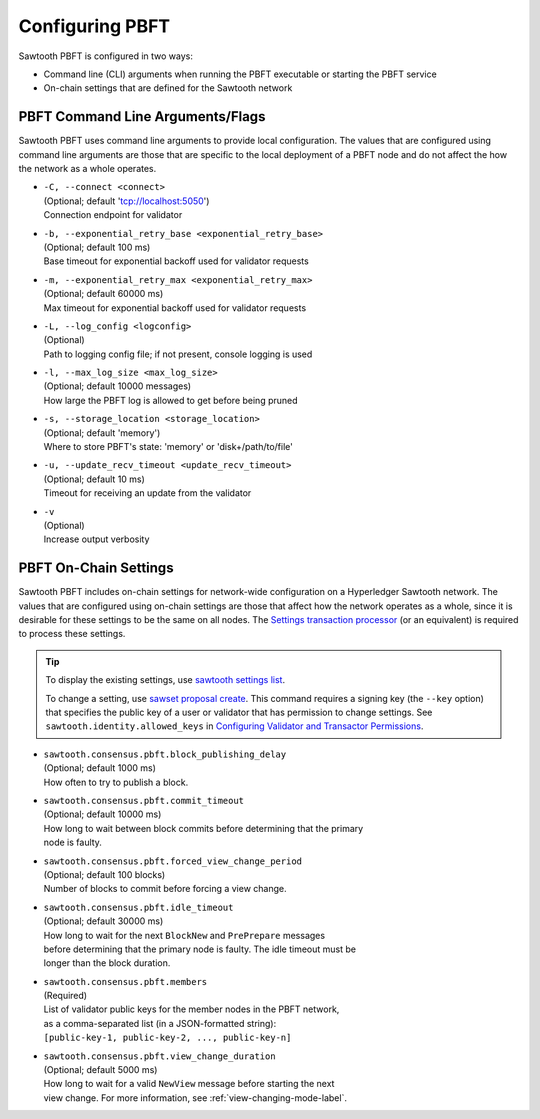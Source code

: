 ****************
Configuring PBFT
****************

Sawtooth PBFT is configured in two ways:

- Command line (CLI) arguments when running the PBFT executable or starting the
  PBFT service

- On-chain settings that are defined for the Sawtooth network


=================================
PBFT Command Line Arguments/Flags
=================================

Sawtooth PBFT uses command line arguments to provide local configuration. The
values that are configured using command line arguments are those that are
specific to the local deployment of a PBFT node and do not affect the how the
network as a whole operates.

- | ``-C, --connect <connect>``
  | (Optional; default 'tcp://localhost:5050')
  | Connection endpoint for validator

- | ``-b, --exponential_retry_base <exponential_retry_base>``
  | (Optional; default 100 ms)
  | Base timeout for exponential backoff used for validator requests

- | ``-m, --exponential_retry_max <exponential_retry_max>``
  | (Optional; default 60000 ms)
  | Max timeout for exponential backoff used for validator requests

- | ``-L, --log_config <logconfig>``
  | (Optional)
  | Path to logging config file; if not present, console logging is used

- | ``-l, --max_log_size <max_log_size>``
  | (Optional; default 10000 messages)
  | How large the PBFT log is allowed to get before being pruned

- | ``-s, --storage_location <storage_location>``
  | (Optional; default 'memory')
  | Where to store PBFT's state: 'memory' or 'disk+/path/to/file'

- | ``-u, --update_recv_timeout <update_recv_timeout>``
  | (Optional; default 10 ms)
  | Timeout for receiving an update from the validator

- | ``-v``
  | (Optional)
  | Increase output verbosity


.. _on-chain-settings-label:

======================
PBFT On-Chain Settings
======================

Sawtooth PBFT includes on-chain settings for network-wide configuration on a
Hyperledger Sawtooth network. The values that are configured using on-chain
settings are those that affect how the network operates as a whole, since it is
desirable for these settings to be the same on all nodes. The `Settings
transaction processor <https://sawtooth.hyperledger.org/docs/core/releases/latest/transaction_family_specifications/settings_transaction_family.html>`__
(or an equivalent) is required to process these settings.

.. tip::

   To display the existing settings, use `sawtooth settings
   list <https://sawtooth.hyperledger.org/docs/core/releases/latest/cli/sawtooth.html#sawtooth-settings-list>`__.

   To change a setting, use `sawset proposal
   create <https://sawtooth.hyperledger.org/docs/core/releases/latest/cli/sawset.html#sawset-proposal-create>`__.
   This command requires a signing key (the ``--key`` option) that specifies the
   public key of a user or validator that has permission to change settings. See
   ``sawtooth.identity.allowed_keys`` in `Configuring Validator and Transactor
   Permissions <https://sawtooth.hyperledger.org/docs/core/releases/latest/sysadmin_guide/configuring_permissions.html>`__.

- | ``sawtooth.consensus.pbft.block_publishing_delay``
  | (Optional; default 1000 ms)
  | How often to try to publish a block.

- | ``sawtooth.consensus.pbft.commit_timeout``
  | (Optional; default 10000 ms)
  | How long to wait between block commits before determining that the primary
  | node is faulty.

- | ``sawtooth.consensus.pbft.forced_view_change_period``
  | (Optional; default 100 blocks)
  | Number of blocks to commit before forcing a view change.

- | ``sawtooth.consensus.pbft.idle_timeout``
  | (Optional; default 30000 ms)
  | How long to wait for the next ``BlockNew`` and ``PrePrepare`` messages
  | before determining that the primary node is faulty. The idle timeout must be
  | longer than the block duration.

- | ``sawtooth.consensus.pbft.members``
  | (Required)
  | List of validator public keys for the member nodes in the PBFT network,
  | as a comma-separated list (in a JSON-formatted string):
  | ``[public-key-1, public-key-2, ..., public-key-n]``

- | ``sawtooth.consensus.pbft.view_change_duration``
  | (Optional; default 5000 ms)
  | How long to wait for a valid ``NewView`` message before starting the next
  | view change. For more information, see :ref:`view-changing-mode-label`.


.. Licensed under Creative Commons Attribution 4.0 International License
.. https://creativecommons.org/licenses/by/4.0/
